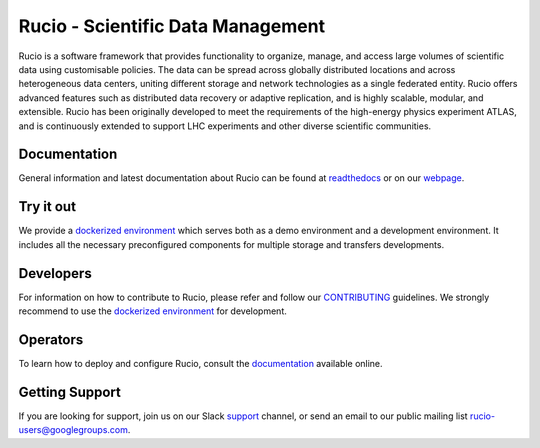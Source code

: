 Rucio - Scientific Data Management
==================================

Rucio is a software framework that provides functionality to organize, manage, and access large volumes of scientific data using customisable policies. The data can be spread across globally distributed locations and across heterogeneous data centers, uniting different storage and network technologies as a single federated entity. Rucio offers advanced features such as distributed data recovery or adaptive replication, and is highly scalable, modular, and extensible. Rucio has been originally developed to meet the requirements of the high-energy physics experiment ATLAS, and is continuously extended to support LHC experiments and other diverse scientific communities.

Documentation
-------------

General information and latest documentation about Rucio can be found at `readthedocs <https://rucio.readthedocs.io>`_ or on our `webpage <https://rucio.cern.ch>`_.

Try it out
----------

We provide a `dockerized environment <https://github.com/rucio/rucio/tree/master/etc/docker/dev>`_ which serves both as a demo environment and a development environment. It includes all the necessary preconfigured components for multiple storage and transfers developments.

Developers
----------

For information on how to contribute to Rucio, please refer and follow our `CONTRIBUTING <CONTRIBUTING.rst>`_ guidelines. We strongly recommend to use the `dockerized environment <https://github.com/rucio/rucio/tree/master/etc/docker/dev>`_ for development.

Operators
----------

To learn how to deploy and configure Rucio, consult the `documentation <http://rucio.readthedocs.io/#operator-documentation>`_ available online.

Getting Support
----------------

If you are looking for support, join us on our Slack `support <https://rucio.slack.com/messages/#support>`_ channel, or send an email to our public mailing list `rucio-users@googlegroups.com <mailto:rucio-users@googlegroups.com>`_.
